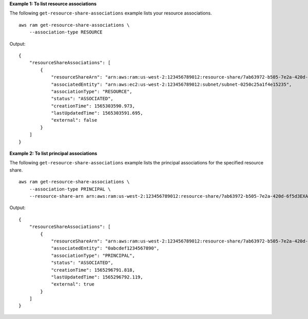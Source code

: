 **Example 1: To list resource associations**

The following ``get-resource-share-associations`` example lists your resource associations. ::

    aws ram get-resource-share-associations \
        --association-type RESOURCE

Output::

    {
        "resourceShareAssociations": [
            {
                "resourceShareArn": "arn:aws:ram:us-west-2:123456789012:resource-share/7ab63972-b505-7e2a-420d-6f5d3EXAMPLE",
                "associatedEntity": "arn:aws:ec2:us-west-2:123456789012:subnet/subnet-0250c25a1f4e15235",
                "associationType": "RESOURCE",
                "status": "ASSOCIATED",
                "creationTime": 1565303590.973,
                "lastUpdatedTime": 1565303591.695,
                "external": false
            }
        ]
    }

**Example 2: To list principal associations**

The following ``get-resource-share-associations`` example lists the principal associations for the specified resource share. ::

    aws ram get-resource-share-associations \
        --association-type PRINCIPAL \
        --resource-share-arn arn:aws:ram:us-west-2:123456789012:resource-share/7ab63972-b505-7e2a-420d-6f5d3EXAMPLE
  
Output::
  
    {
        "resourceShareAssociations": [
            {
                "resourceShareArn": "arn:aws:ram:us-west-2:123456789012:resource-share/7ab63972-b505-7e2a-420d-6f5d3EXAMPLE",
                "associatedEntity": "0abcdef1234567890",
                "associationType": "PRINCIPAL",
                "status": "ASSOCIATED",
                "creationTime": 1565296791.818,
                "lastUpdatedTime": 1565296792.119,
                "external": true
            }
        ]
    }
